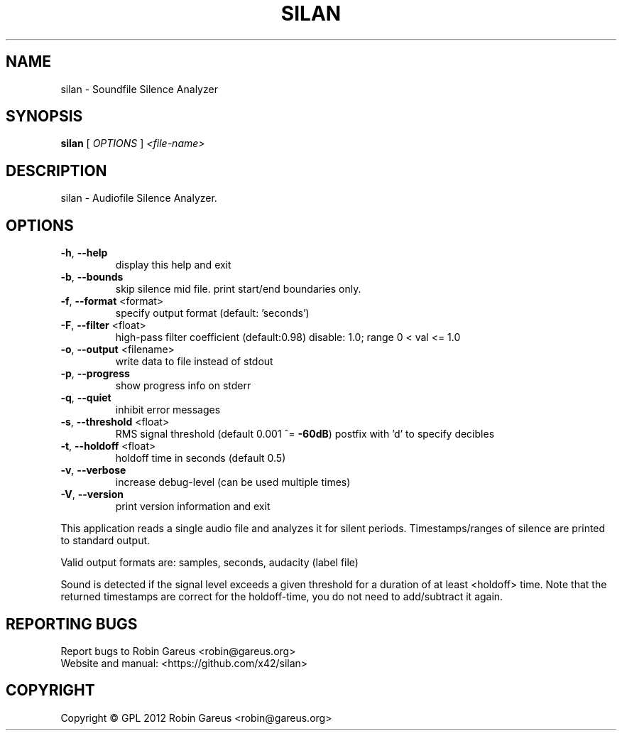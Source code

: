 .\" DO NOT MODIFY THIS FILE!  It was generated by help2man 1.40.4.
.TH SILAN "1" "December 2012" "silan version 0.1.1" "User Commands"
.SH NAME
silan \- Soundfile Silence Analyzer
.SH SYNOPSIS
.B silan
[ \fIOPTIONS \fR] \fI<file-name>\fR
.SH DESCRIPTION
silan \- Audiofile Silence Analyzer.
.SH OPTIONS
.TP
\fB\-h\fR, \fB\-\-help\fR
display this help and exit
.TP
\fB\-b\fR, \fB\-\-bounds\fR
skip silence mid file.
print start/end boundaries only.
.TP
\fB\-f\fR, \fB\-\-format\fR <format>
specify output format (default: 'seconds')
.TP
\fB\-F\fR, \fB\-\-filter\fR <float>
high\-pass filter coefficient (default:0.98)
disable: 1.0; range 0 < val <= 1.0
.TP
\fB\-o\fR, \fB\-\-output\fR <filename>
write data to file instead of stdout
.TP
\fB\-p\fR, \fB\-\-progress\fR
show progress info on stderr
.TP
\fB\-q\fR, \fB\-\-quiet\fR
inhibit error messages
.TP
\fB\-s\fR, \fB\-\-threshold\fR <float>
RMS signal threshold (default 0.001 ^= \fB\-60dB\fR)
postfix with 'd' to specify decibles
.TP
\fB\-t\fR, \fB\-\-holdoff\fR <float>
holdoff time in seconds (default 0.5)
.TP
\fB\-v\fR, \fB\-\-verbose\fR
increase debug\-level (can be used multiple times)
.TP
\fB\-V\fR, \fB\-\-version\fR
print version information and exit
.PP
This application reads a single audio file and analyzes it for
silent periods. Timestamps/ranges of silence are printed to standard output.
.PP
Valid output formats are: samples, seconds, audacity (label file)
.PP
Sound is detected if the signal level exceeds a given threshold for a
duration of at least <holdoff> time.
Note that the returned timestamps are correct for the holdoff\-time, you
do not need to add/subtract it again.
.SH "REPORTING BUGS"
Report bugs to Robin Gareus <robin@gareus.org>
.br
Website and manual: <https://github.com/x42/silan>
.SH COPYRIGHT
Copyright \(co GPL 2012 Robin Gareus <robin@gareus.org>
